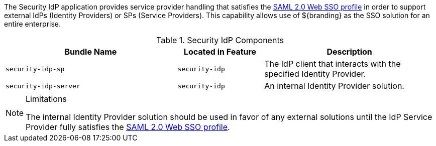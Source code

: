 :type: securityIdp
:status: published
:title: Security IdP
:link: _encryption_service
:order: 01

The Security IdP application provides service provider handling that satisfies the http://docs.oasis-open.org/security/saml/v2.0/saml-profiles-2.0-os.pdf[SAML 2.0 Web SSO profile] in order to support external IdPs (Identity Providers) or SPs (Service Providers).
This capability allows use of ${branding} as the SSO solution for an entire enterprise.

.Security IdP Components
[cols="2m,1m,2", options="header"]
|===

|Bundle Name
|Located in Feature
|Description

|security-idp-sp
|security-idp
|The IdP client that interacts with the specified Identity Provider.

|security-idp-server
|security-idp
|An internal Identity Provider solution.

|===

.Limitations
[NOTE]
====
The internal Identity Provider solution should be used in favor of any external solutions until the IdP Service Provider fully satisfies the https://docs.oasis-open.org/security/saml/v2.0/saml-profiles-2.0-os.pdf[SAML 2.0 Web SSO profile].
====
